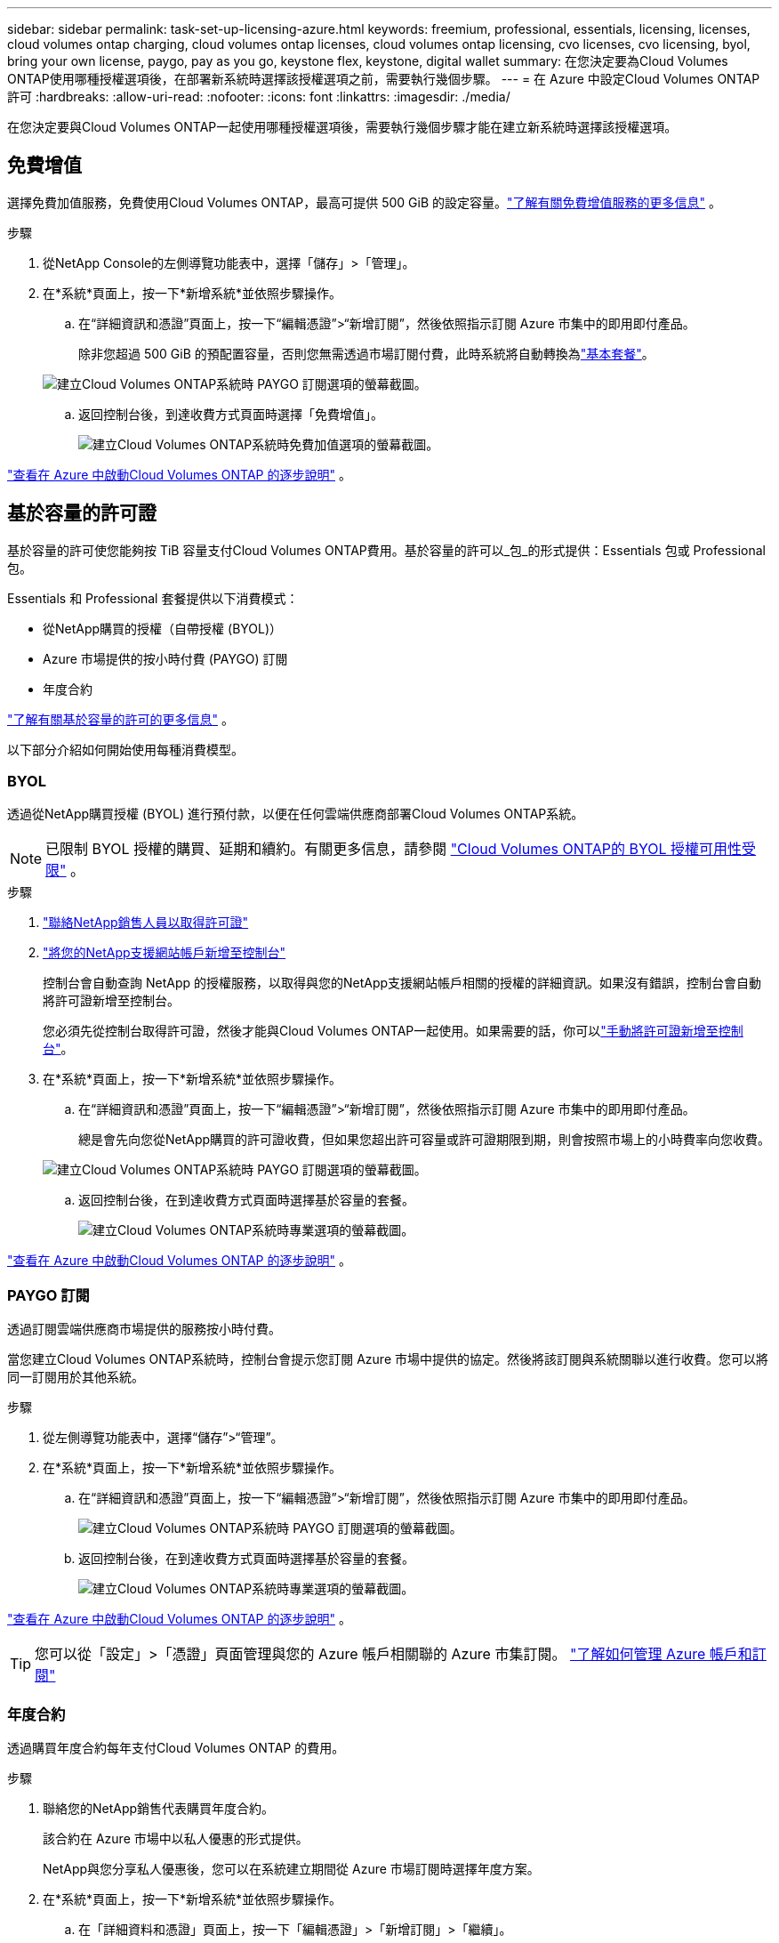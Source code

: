 ---
sidebar: sidebar 
permalink: task-set-up-licensing-azure.html 
keywords: freemium, professional, essentials, licensing, licenses, cloud volumes ontap charging, cloud volumes ontap licenses, cloud volumes ontap licensing, cvo licenses, cvo licensing, byol, bring your own license, paygo, pay as you go, keystone flex, keystone, digital wallet 
summary: 在您決定要為Cloud Volumes ONTAP使用哪種授權選項後，在部署新系統時選擇該授權選項之前，需要執行幾個步驟。 
---
= 在 Azure 中設定Cloud Volumes ONTAP許可
:hardbreaks:
:allow-uri-read: 
:nofooter: 
:icons: font
:linkattrs: 
:imagesdir: ./media/


[role="lead"]
在您決定要與Cloud Volumes ONTAP一起使用哪種授權選項後，需要執行幾個步驟才能在建立新系統時選擇該授權選項。



== 免費增值

選擇免費加值服務，免費使用Cloud Volumes ONTAP，最高可提供 500 GiB 的設定容量。link:https://docs.netapp.com/us-en/bluexp-cloud-volumes-ontap/concept-licensing.html#packages["了解有關免費增值服務的更多信息"^] 。

.步驟
. 從NetApp Console的左側導覽功能表中，選擇「儲存」>「管理」。
. 在*系統*頁面上，按一下*新增系統*並依照步驟操作。
+
.. 在“詳細資訊和憑證”頁面上，按一下“編輯憑證”>“新增訂閱”，然後依照指示訂閱 Azure 市集中的即用即付產品。
+
除非您超過 500 GiB 的預配置容量，否則您無需透過市場訂閱付費，此時系統將自動轉換為link:https://docs.netapp.com/us-en/bluexp-cloud-volumes-ontap/concept-licensing.html#capacity-based-licensing["基本套餐"^]。

+
image:screenshot-azure-paygo-subscription.png["建立Cloud Volumes ONTAP系統時 PAYGO 訂閱選項的螢幕截圖。"]

.. 返回控制台後，到達收費方式頁面時選擇「免費增值」。
+
image:screenshot-freemium.png["建立Cloud Volumes ONTAP系統時免費加值選項的螢幕截圖。"]





link:task-deploying-otc-azure.html["查看在 Azure 中啟動Cloud Volumes ONTAP 的逐步說明"] 。



== 基於容量的許可證

基於容量的許可使您能夠按 TiB 容量支付Cloud Volumes ONTAP費用。基於容量的許可以_包_的形式提供：Essentials 包或 Professional 包。

Essentials 和 Professional 套餐提供以下消費模式：

* 從NetApp購買的授權（自帶授權 (BYOL)）
* Azure 市場提供的按小時付費 (PAYGO) 訂閱
* 年度合約


link:concept-licensing.html["了解有關基於容量的許可的更多信息"] 。

以下部分介紹如何開始使用每種消費模型。



=== BYOL

透過從NetApp購買授權 (BYOL) 進行預付款，以便在任何雲端供應商部署Cloud Volumes ONTAP系統。


NOTE: 已限制 BYOL 授權的購買、延期和續約。有關更多信息，請參閱 https://docs.netapp.com/us-en/bluexp-cloud-volumes-ontap/whats-new.html#restricted-availability-of-byol-licensing-for-cloud-volumes-ontap["Cloud Volumes ONTAP的 BYOL 授權可用性受限"^] 。

.步驟
. https://bluexp.netapp.com/contact-cds["聯絡NetApp銷售人員以取得許可證"^]
. https://docs.netapp.com/us-en/bluexp-setup-admin/task-adding-nss-accounts.html#add-an-nss-account["將您的NetApp支援網站帳戶新增至控制台"^]
+
控制台會自動查詢 NetApp 的授權服務，以取得與您的NetApp支援網站帳戶相關的授權的詳細資訊。如果沒有錯誤，控制台會自動將許可證新增至控制台。

+
您必須先從控制台取得許可證，然後才能與Cloud Volumes ONTAP一起使用。如果需要的話，你可以link:task-manage-capacity-licenses.html#add-purchased-licenses-to-your-account["手動將許可證新增至控制台"]。

. 在*系統*頁面上，按一下*新增系統*並依照步驟操作。
+
.. 在“詳細資訊和憑證”頁面上，按一下“編輯憑證”>“新增訂閱”，然後依照指示訂閱 Azure 市集中的即用即付產品。
+
總是會先向您從NetApp購買的許可證收費，但如果您超出許可容量或許可證期限到期，則會按照市場上的小時費率向您收費。

+
image:screenshot-azure-paygo-subscription.png["建立Cloud Volumes ONTAP系統時 PAYGO 訂閱選項的螢幕截圖。"]

.. 返回控制台後，在到達收費方式頁面時選擇基於容量的套餐。
+
image:screenshot-professional.png["建立Cloud Volumes ONTAP系統時專業選項的螢幕截圖。"]





link:task-deploying-otc-azure.html["查看在 Azure 中啟動Cloud Volumes ONTAP 的逐步說明"] 。



=== PAYGO 訂閱

透過訂閱雲端供應商市場提供的服務按小時付費。

當您建立Cloud Volumes ONTAP系統時，控制台會提示您訂閱 Azure 市場中提供的協定。然後將該訂閱與系統關聯以進行收費。您可以將同一訂閱用於其他系統。

.步驟
. 從左側導覽功能表中，選擇“儲存”>“管理”。
. 在*系統*頁面上，按一下*新增系統*並依照步驟操作。
+
.. 在“詳細資訊和憑證”頁面上，按一下“編輯憑證”>“新增訂閱”，然後依照指示訂閱 Azure 市集中的即用即付產品。
+
image:screenshot-azure-paygo-subscription.png["建立Cloud Volumes ONTAP系統時 PAYGO 訂閱選項的螢幕截圖。"]

.. 返回控制台後，在到達收費方式頁面時選擇基於容量的套餐。
+
image:screenshot-professional.png["建立Cloud Volumes ONTAP系統時專業選項的螢幕截圖。"]





link:task-deploying-otc-azure.html["查看在 Azure 中啟動Cloud Volumes ONTAP 的逐步說明"] 。


TIP: 您可以從「設定」>「憑證」頁面管理與您的 Azure 帳戶相關聯的 Azure 市集訂閱。 https://docs.netapp.com/us-en/bluexp-setup-admin/task-adding-azure-accounts.html["了解如何管理 Azure 帳戶和訂閱"^]



=== 年度合約

透過購買年度合約每年支付Cloud Volumes ONTAP 的費用。

.步驟
. 聯絡您的NetApp銷售代表購買年度合約。
+
該合約在 Azure 市場中以私人優惠的形式提供。

+
NetApp與您分享私人優惠後，您可以在系統建立期間從 Azure 市場訂閱時選擇年度方案。

. 在*系統*頁面上，按一下*新增系統*並依照步驟操作。
+
.. 在「詳細資料和憑證」頁面上，按一下「編輯憑證」>「新增訂閱」>「繼續」。
.. 在 Azure 入口網站中，選擇與您的 Azure 帳戶共用的年度計劃，然後按一下「*訂閱*」。
.. 返回控制台後，在到達收費方式頁面時選擇基於容量的套餐。
+
image:screenshot-professional.png["建立Cloud Volumes ONTAP系統時專業選項的螢幕截圖。"]





link:task-deploying-otc-azure.html["查看在 Azure 中啟動Cloud Volumes ONTAP 的逐步說明"] 。



== Keystone訂閱

Keystone訂閱是一種按需付費的訂閱式服務。link:concept-licensing.html#keystone-subscription["了解有關NetApp Keystone訂閱的更多信息"] 。

.步驟
. 如果您尚未訂閱， https://www.netapp.com/forms/keystone-sales-contact/["聯絡NetApp"^]
. mailto:ng-keystone-success@netapp.com[聯絡NetApp] 以在控制台中授權您的使用者帳戶擁有一個或多個Keystone訂閱。
. NetApp授權您的帳戶後，link:task-manage-keystone.html#link-a-subscription["連結您的訂閱以用於Cloud Volumes ONTAP"] 。
. 在*系統*頁面上，按一下*新增系統*並依照步驟操作。
+
.. 當提示選擇充電方式時，選擇Keystone Subscription 充電方式。
+
image:screenshot-keystone.png["建立Cloud Volumes ONTAP系統時Keystone訂閱選項的螢幕截圖。"]





link:task-deploying-otc-azure.html["查看在 Azure 中啟動Cloud Volumes ONTAP 的逐步說明"] 。
